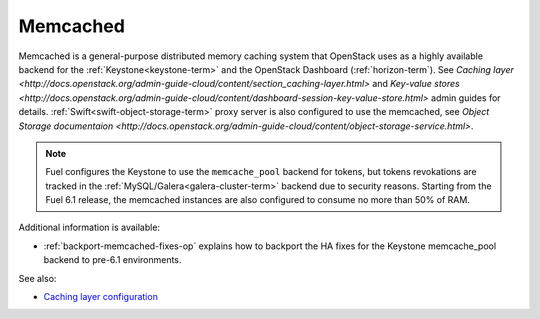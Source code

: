 

.. _memcached-term:

Memcached
---------

Memcached is a general-purpose distributed memory caching system
that OpenStack uses as a highly available backend for the
:ref:`Keystone<keystone-term>` and the OpenStack Dashboard
(:ref:`horizon-term`).
See `Caching layer <http://docs.openstack.org/admin-guide-cloud/content/section_caching-layer.html>`
and `Key-value stores <http://docs.openstack.org/admin-guide-cloud/content/dashboard-session-key-value-store.html>`
admin guides for details.
:ref:`Swift<swift-object-storage-term>` proxy server is also
configured to use the memcached,
see `Object Storage documentaion <http://docs.openstack.org/admin-guide-cloud/content/object-storage-service.html>`.

.. note:: Fuel configures the Keystone to use the ``memcache_pool``
   backend for tokens, but tokens revokations are tracked in the
   :ref:`MySQL/Galera<galera-cluster-term>` backend due to
   security reasons. Starting from the Fuel 6.1 release, the
   memcached instances are also configured to consume no more
   than 50% of RAM.

Additional information is available:

- :ref:`backport-memcached-fixes-op` explains how to backport
  the HA fixes for the Keystone memcache_pool backend to
  pre-6.1 environments.

See also:

- `Caching layer configuration <http://docs.openstack.org/juno/config-reference/content/section_keystone-cache.html>`_
